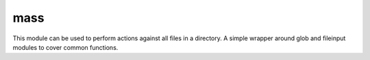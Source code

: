 mass
====

This module can be used to perform actions against all files in a directory.
A simple wrapper around glob and fileinput modules to cover common functions.
